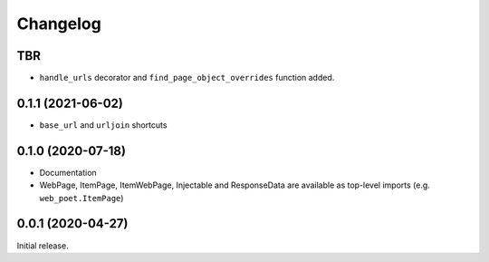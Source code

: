 =========
Changelog
=========

TBR
------------------

* ``handle_urls`` decorator and ``find_page_object_overrides`` function added.

0.1.1 (2021-06-02)
------------------

* ``base_url`` and ``urljoin`` shortcuts

0.1.0 (2020-07-18)
------------------

* Documentation
* WebPage, ItemPage, ItemWebPage, Injectable and ResponseData are available
  as top-level imports (e.g. ``web_poet.ItemPage``)

0.0.1 (2020-04-27)
------------------

Initial release.
